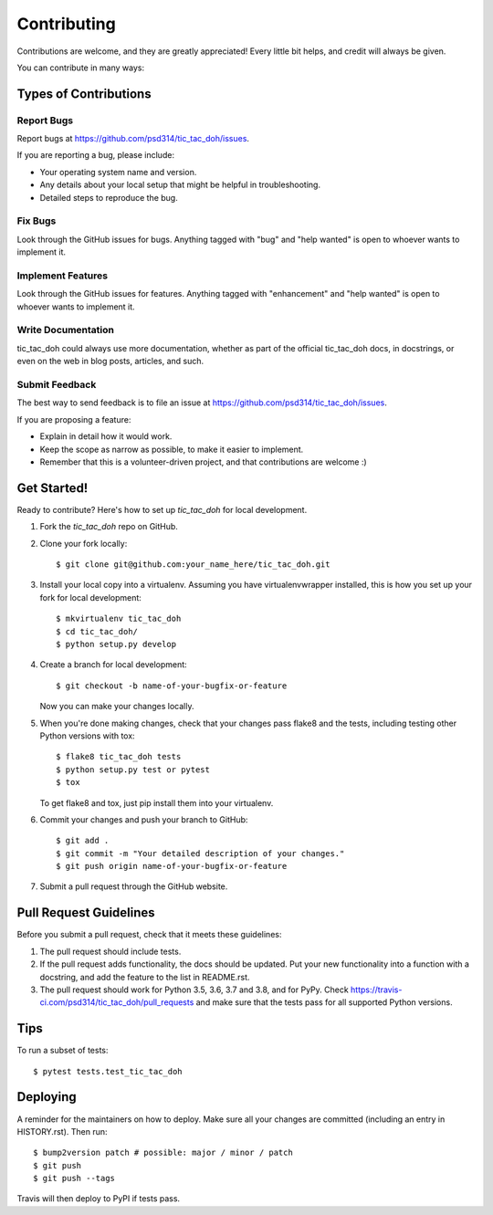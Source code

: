 .. highlight:: shell

============
Contributing
============

Contributions are welcome, and they are greatly appreciated! Every little bit
helps, and credit will always be given.

You can contribute in many ways:

Types of Contributions
----------------------

Report Bugs
~~~~~~~~~~~

Report bugs at https://github.com/psd314/tic_tac_doh/issues.

If you are reporting a bug, please include:

* Your operating system name and version.
* Any details about your local setup that might be helpful in troubleshooting.
* Detailed steps to reproduce the bug.

Fix Bugs
~~~~~~~~

Look through the GitHub issues for bugs. Anything tagged with "bug" and "help
wanted" is open to whoever wants to implement it.

Implement Features
~~~~~~~~~~~~~~~~~~

Look through the GitHub issues for features. Anything tagged with "enhancement"
and "help wanted" is open to whoever wants to implement it.

Write Documentation
~~~~~~~~~~~~~~~~~~~

tic_tac_doh could always use more documentation, whether as part of the
official tic_tac_doh docs, in docstrings, or even on the web in blog posts,
articles, and such.

Submit Feedback
~~~~~~~~~~~~~~~

The best way to send feedback is to file an issue at https://github.com/psd314/tic_tac_doh/issues.

If you are proposing a feature:

* Explain in detail how it would work.
* Keep the scope as narrow as possible, to make it easier to implement.
* Remember that this is a volunteer-driven project, and that contributions
  are welcome :)

Get Started!
------------

Ready to contribute? Here's how to set up `tic_tac_doh` for local development.

1. Fork the `tic_tac_doh` repo on GitHub.
2. Clone your fork locally::

    $ git clone git@github.com:your_name_here/tic_tac_doh.git

3. Install your local copy into a virtualenv. Assuming you have virtualenvwrapper installed, this is how you set up your fork for local development::

    $ mkvirtualenv tic_tac_doh
    $ cd tic_tac_doh/
    $ python setup.py develop

4. Create a branch for local development::

    $ git checkout -b name-of-your-bugfix-or-feature

   Now you can make your changes locally.

5. When you're done making changes, check that your changes pass flake8 and the
   tests, including testing other Python versions with tox::

    $ flake8 tic_tac_doh tests
    $ python setup.py test or pytest
    $ tox

   To get flake8 and tox, just pip install them into your virtualenv.

6. Commit your changes and push your branch to GitHub::

    $ git add .
    $ git commit -m "Your detailed description of your changes."
    $ git push origin name-of-your-bugfix-or-feature

7. Submit a pull request through the GitHub website.

Pull Request Guidelines
-----------------------

Before you submit a pull request, check that it meets these guidelines:

1. The pull request should include tests.
2. If the pull request adds functionality, the docs should be updated. Put
   your new functionality into a function with a docstring, and add the
   feature to the list in README.rst.
3. The pull request should work for Python 3.5, 3.6, 3.7 and 3.8, and for PyPy. Check
   https://travis-ci.com/psd314/tic_tac_doh/pull_requests
   and make sure that the tests pass for all supported Python versions.

Tips
----

To run a subset of tests::

$ pytest tests.test_tic_tac_doh


Deploying
---------

A reminder for the maintainers on how to deploy.
Make sure all your changes are committed (including an entry in HISTORY.rst).
Then run::

$ bump2version patch # possible: major / minor / patch
$ git push
$ git push --tags

Travis will then deploy to PyPI if tests pass.
